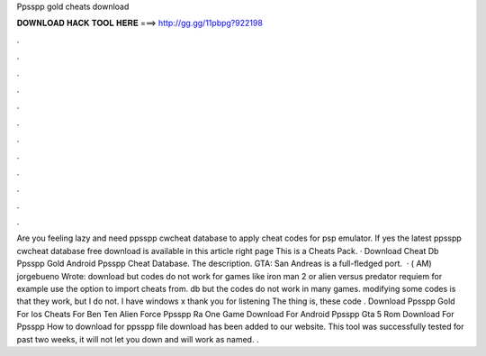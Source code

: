 Ppsspp gold cheats download

𝐃𝐎𝐖𝐍𝐋𝐎𝐀𝐃 𝐇𝐀𝐂𝐊 𝐓𝐎𝐎𝐋 𝐇𝐄𝐑𝐄 ===> http://gg.gg/11pbpg?922198

.

.

.

.

.

.

.

.

.

.

.

.

Are you feeling lazy and need ppsspp cwcheat database to apply cheat codes for psp emulator. If yes the latest ppsspp cwcheat database free download is available in this article right page  This is a Cheats Pack. · Download Cheat Db Ppsspp Gold Android Ppsspp Cheat Database. The description. GTA: San Andreas is a full-fledged port.  · ( AM) jorgebueno Wrote: download  but codes do not work for games like iron man 2 or alien versus predator requiem for example use the option to import cheats from. db but the codes do not work in many games. modifying some codes is that they work, but I do not. I have windows x thank you for listening The thing is, these code . Download Ppsspp Gold For Ios Cheats For Ben Ten Alien Force Ppsspp Ra One Game Download For Android Ppsspp Gta 5 Rom Download For Ppsspp How to download  for ppsspp file download has been added to our website. This tool was successfully tested for past two weeks, it will not let you down and will work as named. .